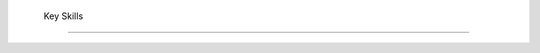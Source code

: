 

 Key Skills 
############

.. list-table:: Key Skills
   :widths: 50 50 50
   :header-rows: 1

    - Languages
   
     - Assessment
     - Writing
    - Speaker of French and English
     - International Baccalaureate Examiner
     - Author of Bilingual Text
    - Familiar with Spanish
     - PSAT Trainer
     - Curriculum Content Developer
